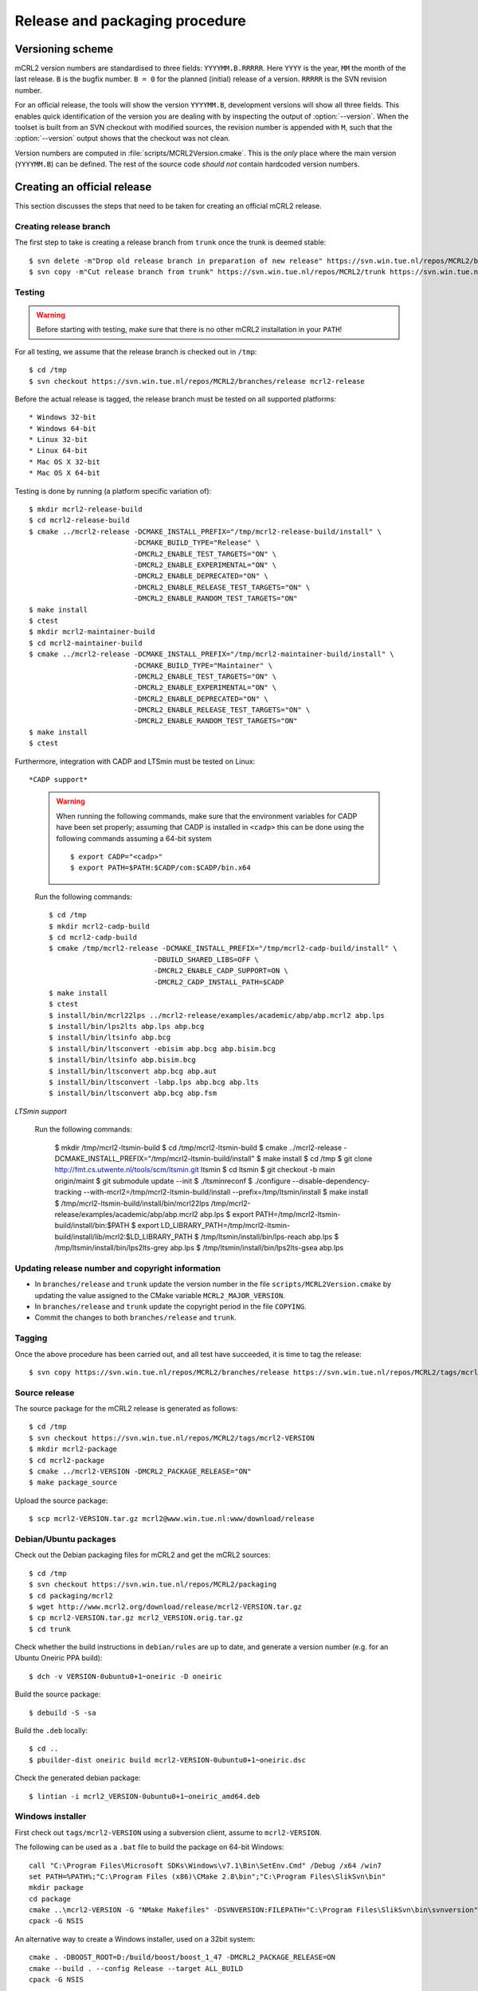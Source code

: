 Release and packaging procedure
===============================

Versioning scheme
-----------------

mCRL2 version numbers are standardised to three fields: ``YYYYMM.B.RRRRR``.
Here ``YYYY`` is the year, ``MM`` the month of the last release. ``B`` is the
bugfix number. ``B = 0`` for the planned (initial) release of a version.
``RRRRR`` is the SVN revision number.

For an official release, the tools will show the version ``YYYYMM.B``,
development versions will show all three fields. This enables quick
identification of the version you are dealing with by inspecting the output of
:option:`--version`. When the toolset is built from an SVN checkout with
modified sources, the revision number is appended with ``M``, such that the
:option:`--version` output shows that the checkout was not clean.

Version numbers are computed in :file:`scripts/MCRL2Version.cmake`. This is the
*only* place where the main version (``YYYYMM.B``) can be defined. The rest of
the source code *should not* contain hardcoded version numbers.

Creating an official release
----------------------------

This section discusses the steps that need to be taken for creating an official
mCRL2 release.

Creating release branch
^^^^^^^^^^^^^^^^^^^^^^^

The first step to take is creating a release branch from ``trunk`` once the
trunk is deemed stable::

  $ svn delete -m"Drop old release branch in preparation of new release" https://svn.win.tue.nl/repos/MCRL2/branches/release
  $ svn copy -m"Cut release branch from trunk" https://svn.win.tue.nl/repos/MCRL2/trunk https://svn.win.tue.nl/repos/MCRL2/branches/release
  
Testing
^^^^^^^

.. warning::

   Before starting with testing, make sure that there is no other mCRL2
   installation in your ``PATH``!

For all testing, we assume that the release branch is checked out in ``/tmp``::

  $ cd /tmp
  $ svn checkout https://svn.win.tue.nl/repos/MCRL2/branches/release mcrl2-release

Before the actual release is tagged, the release branch must be tested on all
supported platforms::

* Windows 32-bit
* Windows 64-bit
* Linux 32-bit
* Linux 64-bit
* Mac OS X 32-bit
* Mac OS X 64-bit


Testing is done by running (a platform specific variation of)::

  $ mkdir mcrl2-release-build
  $ cd mcrl2-release-build
  $ cmake ../mcrl2-release -DCMAKE_INSTALL_PREFIX="/tmp/mcrl2-release-build/install" \
                           -DCMAKE_BUILD_TYPE="Release" \
                           -DMCRL2_ENABLE_TEST_TARGETS="ON" \
                           -DMCRL2_ENABLE_EXPERIMENTAL="ON" \
                           -DMCRL2_ENABLE_DEPRECATED="ON" \
                           -DMCRL2_ENABLE_RELEASE_TEST_TARGETS="ON" \
                           -DMCRL2_ENABLE_RANDOM_TEST_TARGETS="ON"
  $ make install
  $ ctest
  $ mkdir mcrl2-maintainer-build
  $ cd mcrl2-maintainer-build
  $ cmake ../mcrl2-release -DCMAKE_INSTALL_PREFIX="/tmp/mcrl2-maintainer-build/install" \
                           -DCMAKE_BUILD_TYPE="Maintainer" \
                           -DMCRL2_ENABLE_TEST_TARGETS="ON" \
                           -DMCRL2_ENABLE_EXPERIMENTAL="ON" \
                           -DMCRL2_ENABLE_DEPRECATED="ON" \
                           -DMCRL2_ENABLE_RELEASE_TEST_TARGETS="ON" \
                           -DMCRL2_ENABLE_RANDOM_TEST_TARGETS="ON"
  $ make install
  $ ctest
  

  
Furthermore, integration with CADP and LTSmin must be tested on Linux::

*CADP support*

  .. warning::
  
    When running the following commands, make sure that the environment variables
    for CADP have been set properly; assuming that CADP is installed in
    ``<cadp>`` this can be done using the following commands assuming a 64-bit
    system ::
    
      $ export CADP="<cadp>"
      $ export PATH=$PATH:$CADP/com:$CADP/bin.x64

  Run the following commands::
  
    $ cd /tmp
    $ mkdir mcrl2-cadp-build
    $ cd mcrl2-cadp-build
    $ cmake /tmp/mcrl2-release -DCMAKE_INSTALL_PREFIX="/tmp/mcrl2-cadp-build/install" \
                             -DBUILD_SHARED_LIBS=OFF \
                             -DMCRL2_ENABLE_CADP_SUPPORT=ON \
                             -DMCRL2_CADP_INSTALL_PATH=$CADP
    $ make install
    $ ctest
    $ install/bin/mcrl22lps ../mcrl2-release/examples/academic/abp/abp.mcrl2 abp.lps
    $ install/bin/lps2lts abp.lps abp.bcg
    $ install/bin/ltsinfo abp.bcg
    $ install/bin/ltsconvert -ebisim abp.bcg abp.bisim.bcg
    $ install/bin/ltsinfo abp.bisim.bcg
    $ install/bin/ltsconvert abp.bcg abp.aut
    $ install/bin/ltsconvert -labp.lps abp.bcg abp.lts
    $ install/bin/ltsconvert abp.bcg abp.fsm
    
*LTSmin support*

  Run the following commands:
  
    $ mkdir /tmp/mcrl2-ltsmin-build
    $ cd /tmp/mcrl2-ltsmin-build
    $ cmake ../mcrl2-release -DCMAKE_INSTALL_PREFIX="/tmp/mcrl2-ltsmin-build/install"
    $ make install
    $ cd /tmp
    $ git clone http://fmt.cs.utwente.nl/tools/scm/ltsmin.git ltsmin
    $ cd ltsmin
    $ git checkout -b main origin/maint
    $ git submodule update --init
    $ ./ltsminreconf
    $ ./configure --disable-dependency-tracking --with-mcrl2=/tmp/mcrl2-ltsmin-build/install --prefix=/tmp/ltsmin/install
    $ make install
    $ /tmp/mcrl2-ltsmin-build/install/bin/mcrl22lps /tmp/mcrl2-release/examples/academic/abp/abp.mcrl2 abp.lps
    $ export PATH=/tmp/mcrl2-ltsmin-build/install/bin:$PATH
    $ export LD_LIBRARY_PATH=/tmp/mcrl2-ltsmin-build/install/lib/mcrl2:$LD_LIBRARY_PATH
    $ /tmp/ltsmin/install/bin/lps-reach abp.lps
    $ /tmp/ltsmin/install/bin/lps2lts-grey abp.lps
    $ /tmp/ltsmin/install/bin/lps2lts-gsea abp.lps
    
Updating release number and copyright information
^^^^^^^^^^^^^^^^^^^^^^^^^^^^^^^^^^^^^^^^^^^^^^^^^

* In ``branches/release`` and ``trunk`` update the version number in the file
  ``scripts/MCRL2Version.cmake`` by updating the value assigned to the CMake
  variable ``MCRL2_MAJOR_VERSION``.
  
* In ``branches/release`` and ``trunk`` update the copyright period in the file
  ``COPYING``.
  
* Commit the changes to both ``branches/release`` and ``trunk``.
  
Tagging
^^^^^^^

Once the above procedure has been carried out, and all test have succeeded,
it is time to tag the release::

  $ svn copy https://svn.win.tue.nl/repos/MCRL2/branches/release https://svn.win.tue.nl/repos/MCRL2/tags/mcrl2-VERSION

Source release
^^^^^^^^^^^^^^

The source package for the mCRL2 release is generated as follows::

  $ cd /tmp
  $ svn checkout https://svn.win.tue.nl/repos/MCRL2/tags/mcrl2-VERSION
  $ mkdir mcrl2-package
  $ cd mcrl2-package
  $ cmake ../mcrl2-VERSION -DMCRL2_PACKAGE_RELEASE="ON"
  $ make package_source
  
Upload the source package::

  $ scp mcrl2-VERSION.tar.gz mcrl2@www.win.tue.nl:www/download/release
  
Debian/Ubuntu packages
^^^^^^^^^^^^^^^^^^^^^^

Check out the Debian packaging files for mCRL2 and get the mCRL2 sources::

  $ cd /tmp
  $ svn checkout https://svn.win.tue.nl/repos/MCRL2/packaging
  $ cd packaging/mcrl2
  $ wget http://www.mcrl2.org/download/release/mcrl2-VERSION.tar.gz
  $ cp mcrl2-VERSION.tar.gz mcrl2_VERSION.orig.tar.gz
  $ cd trunk

Check whether the build instructions in ``debian/rules`` are up to date, and
generate a version number (e.g. for an Ubuntu Oneiric PPA build)::

  $ dch -v VERSION-0ubuntu0+1~oneiric -D oneiric
  
Build the source package::

  $ debuild -S -sa
  
Build the ``.deb`` locally::

  $ cd ..
  $ pbuilder-dist oneiric build mcrl2-VERSION-0ubuntu0+1~oneiric.dsc
  
Check the generated debian package::

  $ lintian -i mcrl2_VERSION-0ubuntu0+1~oneiric_amd64.deb

Windows installer
^^^^^^^^^^^^^^^^^

First check out ``tags/mcrl2-VERSION`` using a subversion client, assume to
``mcrl2-VERSION``.

The following can be used as a ``.bat`` file to build the package on 64-bit
Windows::

  call "C:\Program Files\Microsoft SDKs\Windows\v7.1\Bin\SetEnv.Cmd" /Debug /x64 /win7
  set PATH=%PATH%;"C:\Program Files (x86)\CMake 2.8\bin";"C:\Program Files\SlikSvn\bin"
  mkdir package
  cd package
  cmake ..\mcrl2-VERSION -G "NMake Makefiles" -DSVNVERSION:FILEPATH="C:\Program Files\SlikSvn\bin\svnversion" -DSVNCOMMAND:FILEPATH="C:\Program Files\SlikSvn\bin\svn" -DBUILDNAME=MSVC9-Win7-X64-Release -DBOOST_ROOT:PATH="C:\Projects\boost_1_48_0" -DMCRL2_ENABLE_DEPRECATED=ON -DMCRL2_ENABLE_EXPERIMENTAL=ON -DCMAKE_BUILD_TYPE:STRING="Release" -DMCRL2_PACKAGE_RELEASE=ON
  cpack -G NSIS

An alternative way to create a Windows installer, used on a 32bit system::

  cmake . -DBOOST_ROOT=D:/build/boost/boost_1_47 -DMCRL2_PACKAGE_RELEASE=ON
  cmake --build . --config Release --target ALL_BUILD
  cpack -G NSIS

Upload the installer that has been generated to
``http://www.mcrl2.org/download/release``.

Mac OS-X installer for 10.5+
^^^^^^^^^^^^^^^^^^^^^^^^^^^^
First check out ``tags/mcrl2-VERSION`` using a subversion client, assume to
``mcrl2-VERSION``.

Then statically build and install QT for the i386 architecture to ``$QT-INSTALL``.
Then statically build and install Boost 1.47 for the i386 architecture to ``$BOOST-INSTALL``.

Then configure cmake::

  $ cmake . -DCMAKE_OSX_ARCHITECTURES=i386 \
            -DCMAKE_OSX_DEPLOYMENT_TARGET=10.5 \
            -DCMAKE_OSX_SYSROOT=/Developer/SDKs/MacOSX10.5.sdk \
            -DCMAKE_INSTALL_PREFIX=/  \
            -DMCRL2_SINGLE_BUNDLE=ON  \
            -DBOOST_ROOT=$BOOST-INSTALL \
            -DMCRL2_PACKAGE_RELEASE=ON

Build the toolset::

  $ make 

Create the DMG-installer::

  $ cpack -G PackageMaker

Upload the installer that has been generated to
``http://www.mcrl2.org/download/release``.

Checking the installers
^^^^^^^^^^^^^^^^^^^^^^^

Double check that the installers that have been built, as well as a build from
the source tarball succeed!

Updating the website
^^^^^^^^^^^^^^^^^^^^

* Add the old release to :ref:`historic_releases`
* Update the file :file:`downloads-release.inc`
* Generate and upload the new homepage::
  
    $ make doc
    $ rsync -rz --delete doc/sphinx/html/* mcrl2@www:~/www/release


Creating a development snapshot
-------------------------------

Source tarball
^^^^^^^^^^^^^^

A development snapshot can be created by::

  $ svn checkout https://svn.win.tue.nl/repos/MCRL2/trunk trunk
  $ mkdir build
  $ cd build
  $ cmake ../trunk
  $ make package_source
  
This command sequence will generate a source tarball in
:file:`build/mcrl2-VERSION.REVISION.tar.gz`, where ``VERSION`` is the major
version of mCRL2, and REVISION is the revision from which the snapshot was
created.
  
.. warning::

   Do not generate a source tarball using ``svn export``. This will not record
   the information of the SVN revision from which the export was made.

Debian/Ubuntu package
^^^^^^^^^^^^^^^^^^^^^

The building of Debian and Ubuntu packages is based on the source tarball.
Create a directory for the purpose of packaging, say ``ubuntu``, and copy the
tarball to it. Then unpack the tarbal and get the debian configuration. For this
example, we use the source package :file:`mcrl2-201107.1.10245.tar.gz`::

  $ cp mcrl2-201107.1.10245.tar.gz ubuntu
  $ cd ubuntu
  $ cp mcrl2-201107.1.10245.tar.gz mcrl2_201107.1.10245.orig.tar.gz
  $ tar -zxvf mcrl2-201107.1.10245.tar.gz
  $ svn export https://svn.win.tue.nl/repos/MCRL2/packaging/mcrl2/trunk/debian mcrl2-201107.1.10245/debian
  $ cd mcrl2-201107.1.10245

.. warning::

   Note the ``_`` in the name of the file with the ``.orig.tar.gz`` extension.
   This is important!

Now, we update the changelog entry, here we have some different possibilities.

If you are creating a package for debian::
 
  $ dch -v 201107.1.10245-0 -D unstable
  
If you are creating a package for ubuntu (say Ubuntu Oneiric)::

  $ dch -v 201107.1.10245-0ubuntu0 -D oneiric
  
If you are creating a package that should be uploaded to the Ubuntu mCRL2 
development ppa (`https://launchpad.net/~mcrl2/+archive/devel-ppa`_), and you
are building for Ubuntu Oneiric. This allows you to generate the pacage for
multiple Ubuntu versions in the same PPA::

  $ dch -v 201107.1.10245-0ubuntu0+1~oneiric -D oneiric
  
Update the changelog entry to contain the string "Snapshot release" as first
line, and save the changelog.

A source package can now be generated using::

  $ debuild -S -sa
  
This will also sign the source package using your PGP key.

You can now build the package locally (assuming build for Ubunto Oneiric)::

  $ cd ..
  $ pbuilder-dist oneiric build mcrl2-201107.1.10245-0ubuntu0+1~oneiric.dsc
  
This will build the package in a clean environment. As an alternative, you can
upload the package to the mCRL2 development PPA on launchpad using::

  $ dput ppa:mcrl2/devel-ppa mcrl2-201107.1.10245-0ubuntu0+1~oneiric_source.changes




